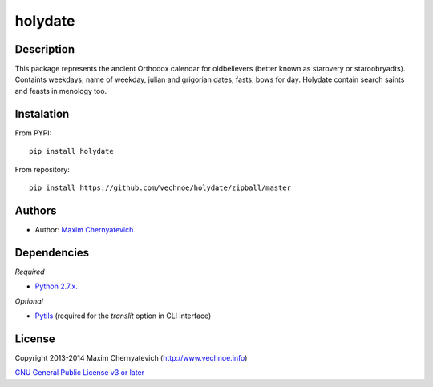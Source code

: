 ========
holydate
========

Description
===========

This package represents the ancient Orthodox calendar for 
oldbelievers (better known as starovery or staroobryadts).
Containts weekdays, name of weekday, julian and grigorian 
dates, fasts, bows for day. Holydate contain search saints 
and feasts in menology too.

Instalation
===========

From PYPI:

::

    pip install holydate


From repository:

::
   
    pip install https://github.com/vechnoe/holydate/zipball/master


Authors
=======

* Author: `Maxim Chernyatevich`_

.. _`Maxim Chernyatevich`: https://github.com/vechnoe


Dependencies
============

*Required*

* `Python 2.7.x. <http://python.org/download/>`_

*Optional*

* `Pytils <https://pypi.python.org/pypi/pytils/>`_ (required for the `translit` option in CLI interface)


License
=======

Copyright 2013-2014 Maxim Chernyatevich (http://www.vechnoe.info)

`GNU General Public License v3 or later <http://www.gnu.org/licenses/>`_


